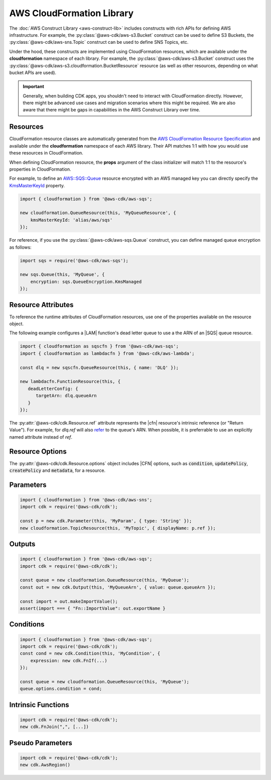 .. Copyright 2010-2018 Amazon.com, Inc. or its affiliates. All Rights Reserved.

   This work is licensed under a Creative Commons Attribution-NonCommercial-ShareAlike 4.0
   International License (the "License"). You may not use this file except in compliance with the
   License. A copy of the License is located at http://creativecommons.org/licenses/by-nc-sa/4.0/.

   This file is distributed on an "AS IS" BASIS, WITHOUT WARRANTIES OR CONDITIONS OF ANY KIND,
   either express or implied. See the License for the specific language governing permissions and
   limitations under the License.

.. _cloudformation:

##########################
AWS CloudFormation Library
##########################

The :doc:`AWS Construct Library <aws-construct-lib>` includes constructs with rich APIs
for defining AWS infrastructure. For example, the
:py:class:`@aws-cdk/aws-s3.Bucket` construct can be used to define S3 Buckets,
the :py:class:`@aws-cdk/aws-sns.Topic` construct can be used to define SNS
Topics, etc.

Under the hood, these constructs are implemented using CloudFormation resources,
which are available under the **cloudformation** namespace of each library. For
example, the :py:class:`@aws-cdk/aws-s3.Bucket` construct uses the
:py:class:`@aws-cdk/aws-s3.cloudformation.BucketResource` resource (as well as
other resources, depending on what bucket APIs are used).

.. important::

  Generally, when building CDK apps, you shouldn't need to interact with
  CloudFormation directly. However, there might be advanced use cases and
  migration scenarios where this might be required. We are also aware that
  there might be gaps in capabilities in the AWS Construct Library over time.

Resources
---------

CloudFormation resource classes are automatically generated from the `AWS
CloudFormation Resource Specification
<https://docs.aws.amazon.com/AWSCloudFormation/latest/UserGuide/cfn-resource-specification.html>`_
and available under the **cloudformation** namespace of each AWS library. Their
API matches 1:1 with how you would use these resources in CloudFormation.

When defining CloudFormation resource, the **props** argument of the class
initializer will match 1:1 to the resource's properties in CloudFormation.

For example, to define an
`AWS::SQS::Queue <https://docs.aws.amazon.com/AWSCloudFormation/latest/UserGuide/aws-properties-sqs-queues.html>`_
resource encrypted with an AWS managed key you can directly specify the
`KmsMasterKeyId <https://docs.aws.amazon.com/AWSCloudFormation/latest/UserGuide/aws-properties-sqs-queues.html#aws-sqs-queue-kmsmasterkeyid>`_
property.

.. code-block:: js

    import { cloudformation } from '@aws-cdk/aws-sqs';

    new cloudformation.QueueResource(this, 'MyQueueResource', {
        kmsMasterKeyId: 'alias/aws/sqs'
    });

For reference, if you use the :py:class:`@aws-cdk/aws-sqs.Queue` construct, you
can define managed queue encryption as follows:

.. code-block:: js

    import sqs = require('@aws-cdk/aws-sqs');

    new sqs.Queue(this, 'MyQueue', {
        encryption: sqs.QueueEncryption.KmsManaged
    });


.. _construct_attributes:

Resource Attributes
-------------------

To reference the runtime attributes of CloudFormation resources,
use one of the properties available on the resource object.

The following example configures a |LAM| function's dead letter queue to use a
the ARN of an |SQS| queue resource.

.. code-block:: js

   import { cloudformation as sqscfn } from '@aws-cdk/aws-sqs';
   import { cloudformation as lambdacfn } from '@aws-cdk/aws-lambda';

   const dlq = new sqscfn.QueueResource(this, { name: 'DLQ' });

   new lambdacfn.FunctionResource(this, {
      deadLetterConfig: {
         targetArn: dlq.queueArn
      }
   });

The :py:attr:`@aws-cdk/cdk.Resource.ref` attribute represents the |cfn|
resource's intrinsic reference (or "Return Value"). For example, for `dlq.ref`
will also `refer
<http://docs.aws.amazon.com/AWSCloudFormation/latest/UserGuide/aws-properties-sqs-queues.html#aws-properties-sqs-queues-ref>`_
to the queue's ARN. When possible, it is preferrable to use an explicitly named
attribute instead of *ref*.

.. _resource_options:

Resource Options
----------------

The :py:attr:`@aws-cdk/cdk.Resource.options` object includes |CFN| options, such
as :code:`condition`, :code:`updatePolicy`, :code:`createPolicy` and
:code:`metadata`, for a resource.

.. _parameters:

Parameters
----------

.. NEEDS SOME INTRO TEXT

.. code-block:: js

    import { cloudformation } from '@aws-cdk/aws-sns';
    import cdk = require('@aws-cdk/cdk');

    const p = new cdk.Parameter(this, 'MyParam', { type: 'String' });
    new cloudformation.TopicResource(this, 'MyTopic', { displayName: p.ref });

.. _outputs:

Outputs
-------

.. NEEDS SOME INTRO TEXT

.. code-block:: js

    import { cloudformation } from '@aws-cdk/aws-sqs';
    import cdk = require('@aws-cdk/cdk');

    const queue = new cloudformation.QueueResource(this, 'MyQueue');
    const out = new cdk.Output(this, 'MyQueueArn', { value: queue.queueArn });

    const import = out.makeImportValue();
    assert(import === { "Fn::ImportValue": out.exportName }

.. _conditions:

Conditions
----------

.. NEEDS SOME INTRO TEXT

.. code-block:: js

    import { cloudformation } from '@aws-cdk/aws-sqs';
    import cdk = require('@aws-cdk/cdk');
    const cond = new cdk.Condition(this, 'MyCondition', {
        expression: new cdk.FnIf(...)
    });

    const queue = new cloudformation.QueueResource(this, 'MyQueue');
    queue.options.condition = cond;

.. _intrinsic_functions:

Intrinsic Functions
-------------------

.. NEEDS SOME INTRO TEXT

.. code-block:: js

    import cdk = require('@aws-cdk/cdk');
    new cdk.FnJoin(",", [...])

.. _pseudo_parameters:

Pseudo Parameters
-----------------

.. NEEDS SOME INTRO TEXT

.. code-block:: js

    import cdk = require('@aws-cdk/cdk');
    new cdk.AwsRegion()

.. Add a new topic in "Advanced Topics" about integrating
   cdk synch > mytemplate
   into a CI/CD pipeline
